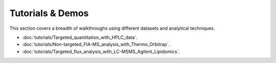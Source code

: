 Tutorials & Demos
=============================================================================

This section covers a breadth of walkthroughs using different datasets and analytical techniques.


* :doc:`tutorials/Targeted_quantitation_with_HPLC_data`.

* :doc:`tutorials/Non-targeted_FIA-MS_analysis_with_Thermo_Orbitrap`.

* :doc:`tutorials/Targeted_flux_analysis_with_LC-MSMS_Agilent_Lipidomics`.
